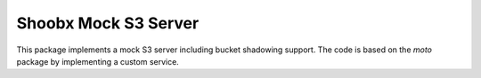 Shoobx Mock S3 Server
=====================

.. image:: https://travis-ci.org/Shoobx/shoobx.mocks3.png?branch=master
   :target: https://travis-ci.org/Shoobx/shoobx.mocks3

.. image:: https://coveralls.io/repos/github/Shoobx/shoobx.mocks3/badge.svg?branch=master
   :target: https://coveralls.io/github/Shoobx/shoobx.mocks3?branch=master

.. image:: https://img.shields.io/pypi/v/shoobx.mocks3.svg
   :target: https://pypi.python.org/pypi/shoobx.mocks3

.. image:: https://img.shields.io/pypi/pyversions/shoobx.mocks3.svg
   :target: https://pypi.python.org/pypi/shoobx.mocks3/

This package implements a mock S3 server including bucket shadowing
support. The code is based on the `moto` package by implementing a custom
service.
